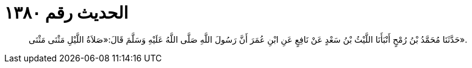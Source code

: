 
= الحديث رقم ١٣٨٠

[quote.hadith]
حَدَّثَنَا مُحَمَّدُ بْنُ رُمْحٍ أَنْبَأَنَا اللَّيْثُ بْنُ سَعْدٍ عَنْ نَافِعٍ عَنِ ابْنِ عُمَرَ أَنَّ رَسُولَ اللَّهِ صَلَّى اللَّهُ عَلَيْهِ وَسَلَّمَ قَالَ:«صَلاَةُ اللَّيْلِ مَثْنَى مَثْنَى».